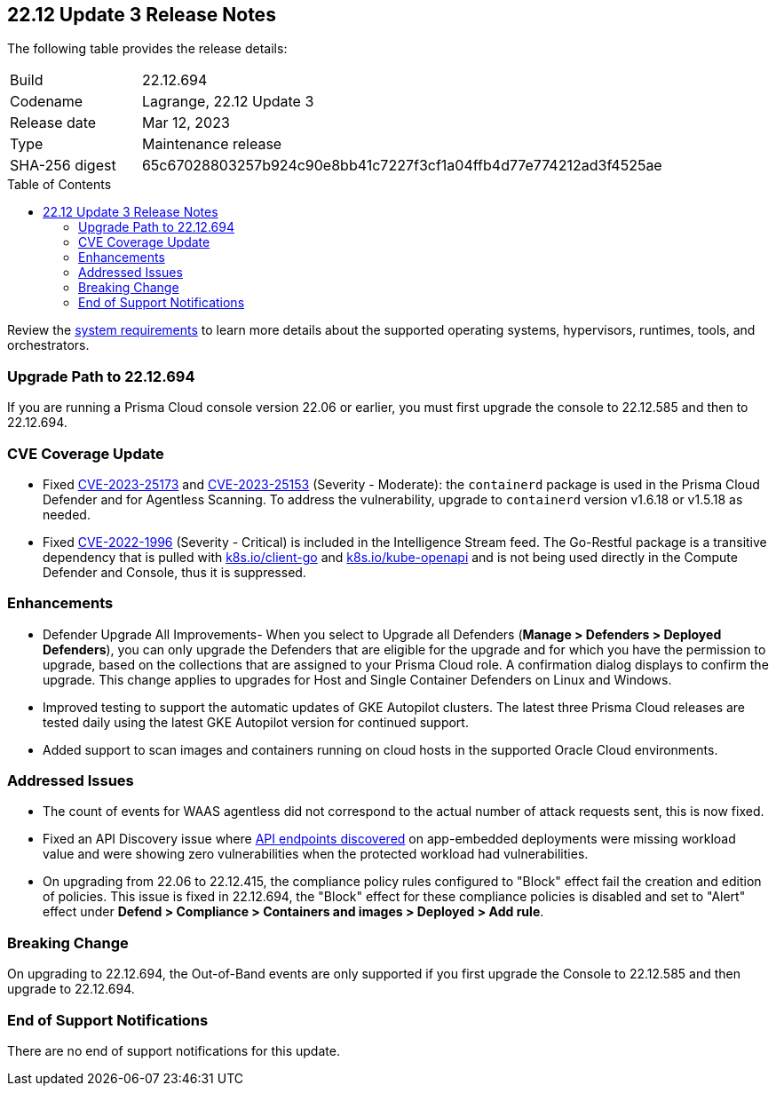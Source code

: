 :toc: macro
== 22.12 Update 3 Release Notes

The following table provides the release details:

[cols="1,4"]
|===
|Build
|22.12.694

|Codename
|Lagrange, 22.12 Update 3
|Release date
|Mar 12, 2023

|Type
|Maintenance release

|SHA-256 digest
|65c67028803257b924c90e8bb41c7227f3cf1a04ffb4d77e774212ad3f4525ae
|===

//Besides hosting the download on the Palo Alto Networks Customer Support Portal, we also support programmatic  download (e.g., curl, wget) of the release directly from our CDN:

//https://cdn.twistlock.com/releases/Azw2QTNP/prisma_cloud_compute_edition_22_12_694.tar.gz

toc::[]

Review the https://docs.paloaltonetworks.com/prisma/prisma-cloud/22-12/prisma-cloud-compute-edition-admin/install/system_requirements[system requirements] to learn more details about the supported operating systems, hypervisors, runtimes, tools, and orchestrators.


[#upgrade-path]
=== Upgrade Path to 22.12.694

If you are running a Prisma Cloud console version 22.06 or earlier, you must first upgrade the console to 22.12.585 and then to 22.12.694.

[#cve-coverage-update]
=== CVE Coverage Update

//CWP-46080

* Fixed https://nvd.nist.gov/vuln/detail/CVE-2023-25173[CVE-2023-25173] and https://nvd.nist.gov/vuln/detail/CVE-2023-25153[CVE-2023-25153] (Severity - Moderate): the `containerd` package is used in the Prisma Cloud Defender and for Agentless Scanning. To address the vulnerability, upgrade to `containerd` version v1.6.18 or v1.5.18 as needed.

* Fixed https://nvd.nist.gov/vuln/detail/CVE-2022-1996[CVE-2022-1996] (Severity - Critical) is included in the Intelligence Stream feed. The Go-Restful package is a transitive dependency that is pulled with http://k8s.io/client-go[k8s.io/client-go] and http://k8s.io/kube-openapi[k8s.io/kube-openapi] and is not being used directly in the Compute Defender and Console, thus it is suppressed.

[#enhancements]
=== Enhancements

//CWP-45310

* Defender Upgrade All Improvements- When you select to Upgrade all Defenders (*Manage > Defenders > Deployed Defenders*), you can only upgrade the Defenders that are eligible for the upgrade and for which you have the permission to upgrade, based on the collections that are assigned to your Prisma Cloud role. A confirmation dialog displays to confirm the upgrade. This change applies to upgrades for Host and Single Container Defenders on Linux and Windows.

//CWP-45932

* Improved testing to support the automatic updates of GKE Autopilot clusters.
The latest three Prisma Cloud releases are tested daily using the latest GKE Autopilot version for continued support.

//CWP-41081

* Added support to scan images and containers running on cloud hosts in the supported Oracle Cloud environments.

[#bug-fixes]
=== Addressed Issues

//CWP-46005 CWP-46353
* The count of events for WAAS agentless did not correspond to the actual number of attack requests sent, this is now fixed.

//CWP-45194
* Fixed an API Discovery issue where https://docs.paloaltonetworks.com/prisma/prisma-cloud/22-12/prisma-cloud-compute-edition-admin/waas/waas_api_discovery#_inspect_discovered_endpoints[API endpoints discovered] on app-embedded deployments were missing workload value and were showing zero vulnerabilities when the protected workload had vulnerabilities.

//CWP-46099
* On upgrading from 22.06 to 22.12.415, the compliance policy rules configured to "Block" effect fail the creation and edition of policies. This issue is fixed in 22.12.694, the "Block" effect for these compliance policies is disabled and set to "Alert" effect under *Defend > Compliance > Containers and images > Deployed > Add rule*.

[#upcoming-breaking-change]
=== Breaking Change
//CWP-45510 | on-prem only | Divya
On upgrading to 22.12.694, the Out-of-Band events are only supported if you first upgrade the Console to 22.12.585 and then upgrade to 22.12.694.

[#end-of-support]
=== End of Support Notifications

There are no end of support notifications for this update.
